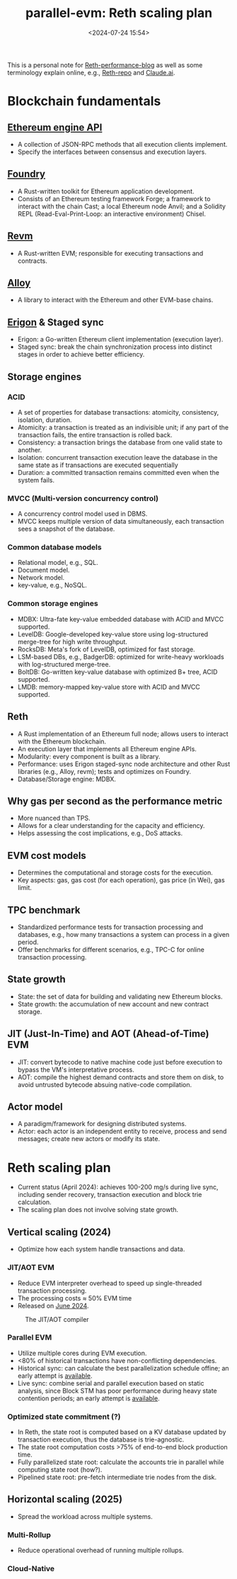 #+title:  parallel-evm: Reth scaling plan
#+date: <2024-07-24 15:54>
#+description: This is a personal note for [[https://www.paradigm.xyz/2024/04/reth-perf][Reth-performance-blog]]
#+filetags: evm paralle-evm reth

This is a personal note for [[https://www.paradigm.xyz/2024/04/reth-perf][Reth-performance-blog]] as well as some terminology explain online, e.g., [[https://github.com/paradigmxyz/reth][Reth-repo]] and [[https://claude.ai/chat/6364436f-d279-4c6b-947e-237bfea26409][Claude.ai]].

* Blockchain fundamentals

** [[https://github.com/ethereum/execution-apis/blob/a0d03086564ab1838b462befbc083f873dcf0c0f/src/engine/paris.md][Ethereum engine API]]
- A collection of JSON-RPC methods that all execution clients implement.
- Specify the interfaces between consensus and execution layers.

** [[https://github.com/foundry-rs/foundry/][Foundry]]
- A Rust-written toolkit for Ethereum application development.
- Consists of an Ethereum testing framework Forge; a framework to interact with the chain Cast; a local Ethereum node Anvil; and a Solidity REPL (Read-Eval-Print-Loop: an interactive environment) Chisel.

** [[https://github.com/bluealloy/revm/][Revm]]
- A Rust-written EVM; responsible for executing transactions and contracts.

** [[https://github.com/alloy-rs][Alloy]]
- A library to interact with the Ethereum and other EVM-base chains.

** [[https://erigon.tech/][Erigon]] & Staged sync
- Erigon: a Go-written Ethereum client implementation (execution layer).
- Staged sync: break the chain synchronization process into distinct stages in order to achieve better efficiency.

** Storage engines
*** ACID
- A set of properties for database transactions: atomicity, consistency, isolation, duration.
- Atomicity: a transaction is treated as an indivisible unit; if any part of the transaction fails, the entire transaction is rolled back.
- Consistency: a transaction brings the database from one valid state to another.
- Isolation: concurrent transaction execution leave the database in the same state as if transactions are executed sequentially
- Duration: a committed transaction remains committed even when the system fails.

*** MVCC (Multi-version concurrency control)
- A concurrency control model used in DBMS.
- MVCC keeps multiple version of data simultaneously, each transaction sees a snapshot of the database.

*** Common database models
- Relational model, e.g., SQL.
- Document model.
- Network model.
- key-value, e.g., NoSQL.

*** Common storage engines
- MDBX: Ultra-fate key-value embedded database with ACID and MVCC supported.
- LevelDB: Google-developed key-value store using log-structured merge-tree for high write throughput.
- RocksDB: Meta's fork of LevelDB, optimized for fast storage.
- LSM-based DBs, e.g., BadgerDB: optimized for write-heavy workloads with log-structured merge-tree.
- BoltDB: Go-written key-value database with optimized B+ tree, ACID supported.
- LMDB: memory-mapped key-value store with ACID and MVCC supported.

** Reth
- A Rust implementation of an Ethereum full node; allows users to interact with the Ethereum blockchain.
- An execution layer that implements all Ethereum engine APIs.
- Modularity: every component is built as a library.
- Performance: uses Erigon staged-sync node architecture and other Rust libraries (e.g., Alloy, revm); tests and optimizes on Foundry.
- Database/Storage engine: MDBX.

** Why gas per second as the performance metric
- More nuanced than TPS.
- Allows for a clear understanding for the capacity and efficiency.
- Helps assessing the cost implications, e.g., DoS attacks.

** EVM cost models
- Determines the computational and storage costs for the execution.
- Key aspects: gas, gas cost (for each operation), gas price (in Wei), gas limit.

** TPC benchmark
- Standardized performance tests for transaction processing and databases, e.g., how many transactions a system can process in a given period.
- Offer benchmarks for different scenarios, e.g., TPC-C for online transaction processing.

** State growth
- State: the set of data for building and validating new Ethereum blocks.
- State growth: the accumulation of new account and new contract storage.

** JIT (Just-In-Time) and AOT (Ahead-of-Time) EVM
- JIT: convert bytecode to native machine code just before execution to bypass the VM's interpretative process.
- AOT: compile the highest demand contracts and store them on disk, to avoid untrusted bytecode absuing native-code compilation.

** Actor model
- A paradigm/framework for designing distributed systems.
- Actor: each actor is an independent entity to receive, process and send messages; create new actors or modify its state.

* Reth scaling plan
- Current status (April 2024): achieves 100-200 mg/s during live sync, including sender recovery, transaction execution and block trie calculation.
- The scaling plan does not involve solving state growth.

** Vertical scaling (2024)
- Optimize how each system handle transactions and data.

*** JIT/AOT EVM
- Reduce EVM interpreter overhead to speed up single-threaded transaction processing.
- The processing costs \(\approx\) 50% EVM time
- Released on [[https://www.paradigm.xyz/2024/06/revmc][June 2024]].

#+CAPTION: The JIT/AOT compiler
#+ATTR_HTML: :align center
#+ATTR_HTML: :width 400px
[[https://www.paradigm.xyz/static/reth-perf/3.png]]

*** Parallel EVM
- Utilize multiple cores during EVM execution.
- <80% of historical transactions have non-conflicting dependencies.
- Historical sync: can calculate the best parallelization schedule offine; an early attempt is [[https://github.com/paradigmxyz/reth/tree/rkrasiuk/parallel][available]].
- Live sync: combine serial and parallel execution based on static analysis, since Block STM has poor performance during heavy state contention periods; an early attempt is [[https://github.com/risechain/pevm][available]].

*** Optimized state commitment (?)
- In Reth, the state root is computed based on a KV database updated by transaction execution, thus the database is trie-agnostic.
- The state root computation costs >75% of end-to-end block production time.
- Fully parallelized state root: calculate the accounts trie in parallel while computing state root (how?).
- Pipelined state root: pre-fetch intermediate trie nodes from the disk.
# - Reduce the overhead of committing to the state in a verifiable way.
# - Should be compatible with fault proofs, ZK proofs, light clients.

** Horizontal scaling (2025)
- Spread the workload across multiple systems.

*** Multi-Rollup
- Reduce operational overhead of running multiple rollups.

*** Cloud-Native
